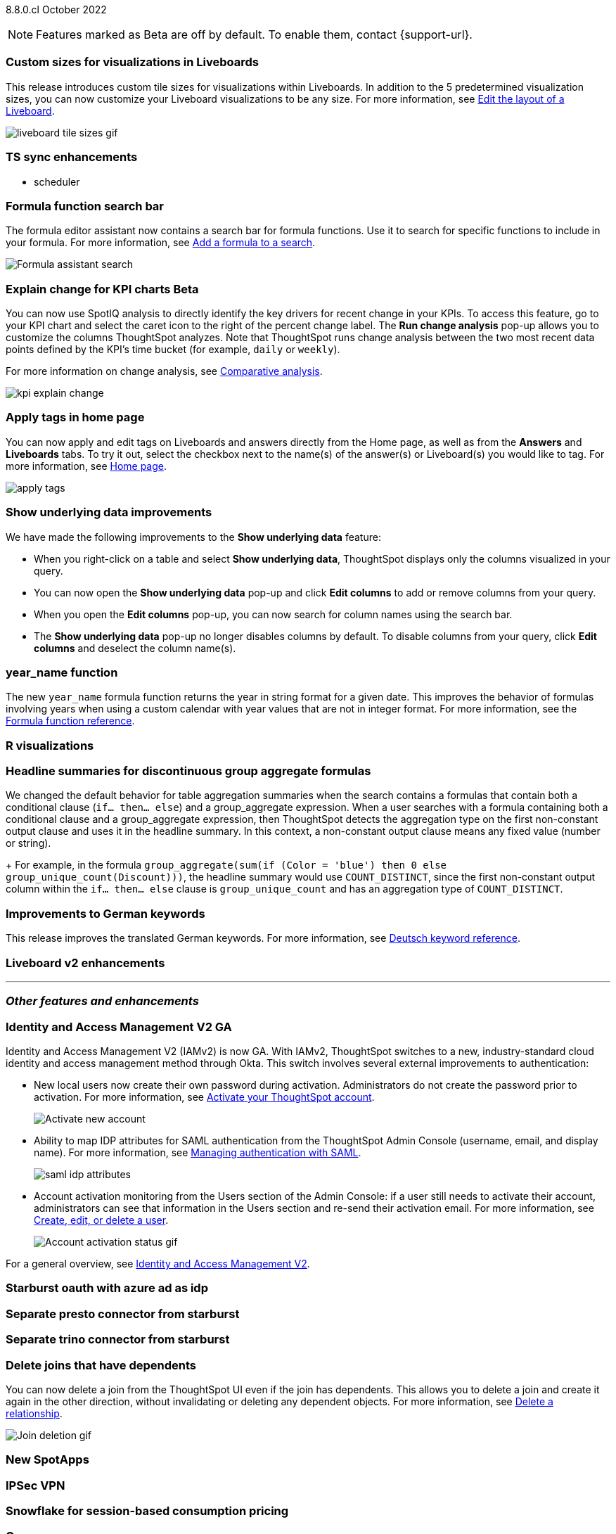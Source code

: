 ifndef::pendo-links[]
[label label-dep]#8.8.0.cl# October 2022
endif::[]
ifdef::pendo-links[]
[label label-dep-whats-new]#8.8.0.cl#
[month-year-whats-new]#October 2022#
endif::[]

ifndef::pendo-links[]
NOTE: Features marked as [.badge.badge-update]#Beta# are off by default. To enable them, contact {support-url}.
endif::[]
ifndef::free-trial-feature[]
ifdef::pendo-links[]
NOTE: Features marked as [.badge.badge-update-whats-new]#Beta# are off by default. To enable them, contact {support-url}.
endif::[]
endif::free-trial-feature[]

[#primary-8-8-0-cl]

[#8-8-0-cl-custom-tile-sizes]
[discrete]
=== Custom sizes for visualizations in Liveboards

This release introduces custom tile sizes for visualizations within Liveboards. In addition to the 5 predetermined visualization sizes, you can now customize your Liveboard visualizations to be any size.
For more information,
ifndef::pendo-links[]
see xref:liveboard-layout-edit.adoc#size[Edit the layout of a Liveboard].
endif::[]
ifdef::pendo-links[]
see xref:liveboard-layout-edit.adoc#size[Edit the layout of a Liveboard,window=_blank].
endif::[]

image::liveboard-tile-sizes-gif.gif[]

[#8-8-0-cl-ts-sync-enhancements]
[discrete]
=== TS sync enhancements

//* salesforce integration
* scheduler

// Naomi.
// scheduler possibly GA, Salesforce moved to 8.9.0.cl

[#8-8-0-cl-search-formula-editor]
[discrete]
=== Formula function search bar

The formula editor assistant now contains a search bar for formula functions. Use it to search for specific functions to include in your formula. For more information,
ifndef::pendo-links[]
see xref:formula-add.adoc[Add a formula to a search].
endif::[]
ifdef::pendo-links[]
see xref:formula-add.adoc[Add a formula to a search,window=_blank].
endif::[]

image::formula-assistant-search.png[Formula assistant search]

// may decide later to take this out but seems like we want to leave it in

ifdef::pendo-links[]
[#8-8-0-cl-kpi-explain-change]
[discrete]
=== Explain change for KPI charts [.badge.badge-update-whats-new]#Beta#
endif::[]
ifndef::pendo-links[]
[#8-8-0-cl-kpi-explain-change]
[discrete]
=== Explain change for KPI charts [.badge.badge-update]#Beta#
endif::[]

// Naomi--  beta in 8.8.

You can now use SpotIQ analysis to directly identify the key drivers for recent change in your KPIs. To access this feature, go to your KPI chart and select the caret icon to the right of the percent change label. The *Run change analysis* pop-up allows you to customize the columns ThoughtSpot analyzes. Note that ThoughtSpot runs change analysis between the two most recent data points defined by the KPI’s time bucket (for example, `daily` or `weekly`).

For more information on change analysis,
ifndef::pendo-links[]
see xref:spotiq-comparative.adoc[Comparative analysis].
endif::[]
ifdef::pendo-links[]
see xref:spotiq-comparative.adoc[Comparative analysis,window=_blank].
endif::[]

image::kpi-explain-change.gif[]

[#8-8-0-cl-tags]
[discrete]
=== Apply tags in home page

// Naomi

You can now apply and edit tags on Liveboards and answers directly from the Home page, as well as from the *Answers* and *Liveboards* tabs. To try it out, select the checkbox next to the name(s) of the answer(s) or Liveboard(s) you would like to tag. For more information,
ifndef::pendo-links[]
see xref:thoughtspot-one-homepage.adoc#object-tag[Home page].
endif::[]
ifdef::pendo-links[]
see xref:thoughtspot-one-homepage.adoc#object-tag[Home page,window=_blank].
endif::[]

image::apply-tags.gif[]



[#8-8-0-cl-underlying-data]
[discrete]
=== Show underlying data improvements

// Naomi

We have made the following improvements to the *Show underlying data* feature:

* When you right-click on a table and select *Show underlying data*, ThoughtSpot displays only the columns visualized in your query.
* You can now open the *Show underlying data* pop-up and click *Edit columns* to add or remove columns from your query.
* When you open the *Edit columns* pop-up, you can now search for column names using the search bar.
* The *Show underlying data* pop-up no longer disables columns by default. To disable columns from your query, click *Edit columns* and deselect the column name(s).


[#8-8-0-cl-year-name]
[discrete]
=== year_name function

The new `year_name` formula function returns the year in string format for a given date. This improves the behavior of formulas involving years when using a custom calendar with year values that are not in integer format. For more information,
ifndef::pendo-links[]
see the xref:formula-reference.adoc#year_name[Formula function reference].
endif::[]
ifdef::pendo-links[]
see the xref:formula-reference.adoc#year_name[Formula function reference,window=_blank].
endif::[]

[#8-8-0-cl-r-visualizations]
[discrete]
=== R visualizations

// Teresa

// remove


[#8-8-0-cl-piecewise-group-aggregate]
[discrete]
=== Headline summaries for discontinuous group aggregate formulas

// Naomi

We changed the default behavior for table aggregation summaries when the search contains a formulas that contain both a conditional clause (`if... then... else`) and a group_aggregate expression. When a user searches with a formula containing both a conditional clause and a group_aggregate expression, then ThoughtSpot detects the aggregation type on the first non-constant output clause and uses it in the headline summary. In this context, a non-constant output clause means any fixed value (number or string).
+
For example, in the formula `group_aggregate(sum(if (Color = 'blue') then 0 else group_unique_count(Discount)))`, the headline summary would use `COUNT_DISTINCT`, since the first non-constant output column within the `if... then... else` clause is `group_unique_count` and has an aggregation type of `COUNT_DISTINCT`.

[#8-8-0-sw-german]
[discrete]
=== Improvements to German keywords
This release improves the translated German keywords.
For more information,
ifndef::pendo-links[]
see xref:keywords-de-DE.adoc[Deutsch keyword reference].
endif::[]
ifdef::pendo-links[]
see xref:keywords-de-DE.adoc[Deutsch keyword reference,window=_blank].
endif::[]


[#8-8-0-cl-liveboard-v2]
[discrete]
=== Liveboard v2 enhancements

// Teresa -- some of the tasks in this epic would require doc but the epic itself no longer has an etv

// doesn't need to be added to the what's new anyway. remove

'''
[#secondary-8-7-0-cl]
[discrete]
=== _Other features and enhancements_

[#8-8-0-cl-okta]
ifndef::free-trial-feature[]
[discrete]
=== Identity and Access Management V2 GA

Identity and Access Management V2 (IAMv2) is now GA. With IAMv2, ThoughtSpot switches to a new, industry-standard cloud identity and access management method through Okta. This switch involves several external improvements to authentication:

* New local users now create their own password during activation. Administrators do not create the password prior to activation. For more information,
ifndef::pendo-links[]
see xref:user-account-activation-okta.adoc[Activate your ThoughtSpot account].
endif::[]
ifdef::pendo-links[]
see xref:user-account-activation-okta.adoc[Activate your ThoughtSpot account,window=_blank].
endif::[]
+
image::okta-activate-account.png[Activate new account]
* Ability to map IDP attributes for SAML authentication from the ThoughtSpot Admin Console (username, email, and display name). For more information,
ifndef::pendo-links[]
see xref:authentication-integration.adoc[Managing authentication with SAML].
endif::[]
ifdef::pendo-links[]
see xref:authentication-integration.adoc[Managing authentication with SAML,window=_blank].
endif::[]
+
image::saml-idp-attributes.gif[]
* Account activation monitoring from the Users section of the Admin Console: if a user still needs to activate their account, administrators can see that information in the Users section and re-send their activation email. For more information,
ifndef::pendo-links[]
see xref:user-management.adoc[Create, edit, or delete a  user].
endif::[]
ifdef::pendo-links[]
see xref:user-management.adoc[Create, edit, or delete a  user,window=_blank].
endif::[]
+
image::user-account-activation-status.gif[Account activation status gif]

For a general overview,
ifndef::pendo-links[]
see xref:okta-iam.adoc[Identity and Access Management V2].
endif::[]
ifdef::pendo-links[]
see xref:okta-iam.adoc[Identity and Access Management V2,window=_blank].
endif::[]

endif::free-trial-feature[]

[#8-8-0-cl-starburst oauth]
[discrete]
=== Starburst oauth with azure ad as idp

// Mark

[#8-8-0-cl-presto]
[discrete]
=== Separate presto connector from starburst

// Mark

[#8-8-0-cl-trino]
[discrete]
=== Separate trino connector from starburst

// Mark

[#8-8-0-cl-delete-joins]
[discrete]
=== Delete joins that have dependents

You can now delete a join from the ThoughtSpot UI even if the join has dependents. This allows you to delete a join and create it again in the other direction, without invalidating or deleting any dependent objects. For more information,
ifndef::pendo-links[]
see xref:relationship-delete.adoc[Delete a relationship].
endif::[]
ifdef::pendo-links[]
see xref:relationship-delete.adoc[Delete a relationship,window=_blank].
endif::[]

image::join-deletion-gif.gif[Join deletion gif]

[#8-8-0-cl-spotapps]
[discrete]
=== New SpotApps

// Teresa -- unclear what spotapps if any will be in 8.8

[#8-8-0-cl-ipsec-vpn]
[discrete]
=== IPSec VPN

// Teresa

[#8-8-0-cl-snowflake-consumption-pricing]
[discrete]
=== Snowflake for session-based consumption pricing

// Mark



[#8-8-0-cl-orgs]
[discrete]
=== Orgs

// Teresa -- pretty sure we don't want this in the what's new since it's private beta, but I will confirm

ifndef::free-trial-feature[]
[discrete]
=== ThoughtSpot Everywhere

For new features and enhancements introduced in this release of ThoughtSpot Everywhere, see https://developers.thoughtspot.com/docs/?pageid=whats-new[ThoughtSpot Developer Documentation^].
endif::[]